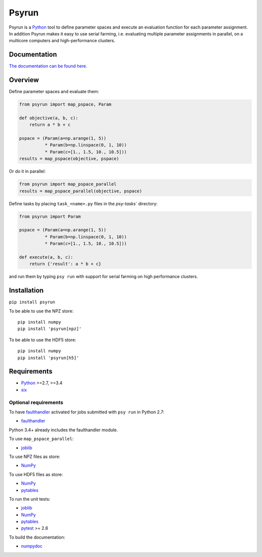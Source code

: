 Psyrun
======

.. image:: https://travis-ci.org/jgosmann/psyrun.svg?branch=master
    :target: https://travis-ci.org/jgosmann/psyrun

.. image:: https://coveralls.io/repos/github/jgosmann/psyrun/badge.svg?branch=master
    :target: https://coveralls.io/github/jgosmann/psyrun?branch=master

Psyrun is a `Python <https://www.python.org>`_ tool to define parameter spaces
and execute an evaluation function for each parameter assignment. In addition
Psyrun makes it easy to use serial farming, i.e. evaluating multiple parameter
assignments in parallel, on a multicore computers and high-performance clusters.

Documentation
-------------

`The documentation can be found here.
<http://psyrun.readthedocs.io/en/latest/>`_

Overview
--------

Define parameter spaces and evaluate them:

.. code-block:: python

    from psyrun import map_pspace, Param

    def objective(a, b, c):
        return a * b + c

    pspace = (Param(a=np.arange(1, 5))
              * Param(b=np.linspace(0, 1, 10))
              * Param(c=[1., 1.5, 10., 10.5]))
    results = map_pspace(objective, pspace) 

Or do it in parallel:

.. code-block:: python

    from psyrun import map_pspace_parallel
    results = map_pspace_parallel(objective, pspace)

Define tasks by placing ``task_<name>.py`` files in the `psy-tasks`` directory:

.. code-block:: python

    from psyrun import Param

    pspace = (Param(a=np.arange(1, 5))
              * Param(b=np.linspace(0, 1, 10))
              * Param(c=[1., 1.5, 10., 10.5]))

    def execute(a, b, c):
        return {'result': a * b + c}

and run them by typing ``psy run`` with support for serial farming on high
performance clusters.


Installation
------------

``pip install psyrun``

To be able to use the NPZ store::

    pip install numpy
    pip install 'psyrun[npz]'

To be able to use the HDF5 store::

    pip install numpy
    pip install 'psyrun[h5]'


Requirements
------------

* `Python <https://www.python.org/>`_ >=2.7, >=3.4
* `six <https://pypi.python.org/pypi/six>`_

Optional requirements
^^^^^^^^^^^^^^^^^^^^^

To have `faulthandler <http://faulthandler.readthedocs.io/>`_ activated for
jobs submitted with ``psy run`` in Python 2.7:

* `faulthandler <http://faulthandler.readthedocs.io/>`_

Python 3.4+ already includes the faulthandler module.

To use ``map_pspace_parallel``:

* `joblib <https://pythonhosted.org/joblib/>`_

To use NPZ files as store:

* `NumPy <http://www.numpy.org/>`_

To use HDF5 files as store:

* `NumPy <http://www.numpy.org/>`_
* `pytables <http://www.pytables.org/>`_

To run the unit tests:

* `joblib <https://pythonhosted.org/joblib/>`_
* `NumPy <http://www.numpy.org/>`_
* `pytables <http://www.pytables.org/>`_
* `pytest <http://doc.pytest.org/en/latest/>`_ >= 2.8


To build the documentation:

* `numpydoc <https://pypi.python.org/pypi/numpydoc>`_
